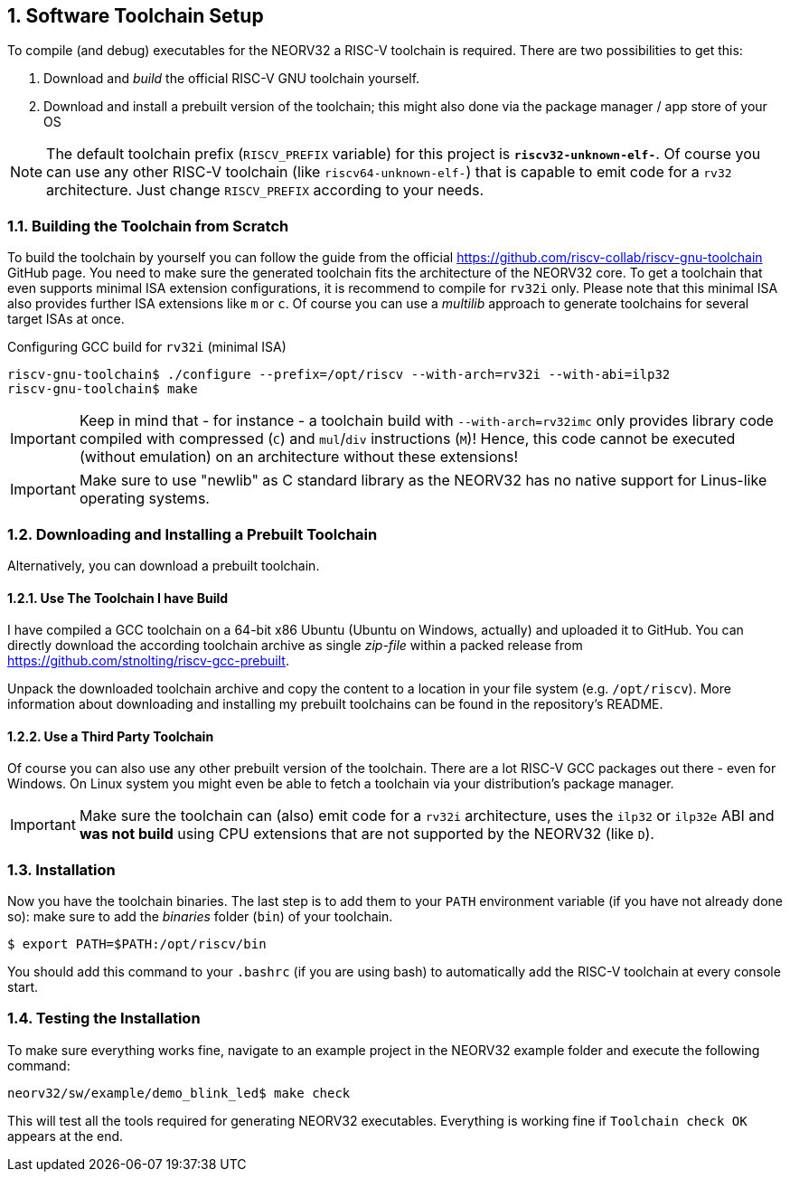 <<<
:sectnums:
== Software Toolchain Setup

To compile (and debug) executables for the NEORV32 a RISC-V toolchain is required.
There are two possibilities to get this:

1. Download and _build_ the official RISC-V GNU toolchain yourself.
2. Download and install a prebuilt version of the toolchain; this might also done via the package manager / app store of your OS

[NOTE]
The default toolchain prefix (`RISCV_PREFIX` variable) for this project is **`riscv32-unknown-elf-`**. Of course you can use any other RISC-V
toolchain (like `riscv64-unknown-elf-`) that is capable to emit code for a `rv32` architecture. Just change `RISCV_PREFIX`
according to your needs.


:sectnums:
=== Building the Toolchain from Scratch

To build the toolchain by yourself you can follow the guide from the official https://github.com/riscv-collab/riscv-gnu-toolchain GitHub page.
You need to make sure the generated toolchain fits the architecture of the NEORV32 core. To get a toolchain that even supports minimal
ISA extension configurations, it is recommend to compile for `rv32i` only. Please note that this minimal ISA also provides further ISA
extensions like `m` or `c`. Of course you can use a _multilib_ approach to generate toolchains for several target ISAs at once.

.Configuring GCC build for `rv32i` (minimal ISA)
[source,bash]
----
riscv-gnu-toolchain$ ./configure --prefix=/opt/riscv --with-arch=rv32i --with-abi=ilp32
riscv-gnu-toolchain$ make
----

[IMPORTANT]
Keep in mind that - for instance - a toolchain build with `--with-arch=rv32imc` only provides library code compiled with
compressed (`C`) and `mul`/`div` instructions (`M`)! Hence, this code cannot be executed (without
emulation) on an architecture without these extensions!

[IMPORTANT]
Make sure to use "newlib" as C standard library as the NEORV32 has no native support for Linus-like operating systems.


:sectnums:
=== Downloading and Installing a Prebuilt Toolchain

Alternatively, you can download a prebuilt toolchain.

:sectnums:
==== Use The Toolchain I have Build

I have compiled a GCC toolchain on a 64-bit x86 Ubuntu (Ubuntu on Windows, actually) and uploaded it to
GitHub. You can directly download the according toolchain archive as single _zip-file_ within a packed
release from https://github.com/stnolting/riscv-gcc-prebuilt.

Unpack the downloaded toolchain archive and copy the content to a location in your file system (e.g.
`/opt/riscv`). More information about downloading and installing my prebuilt toolchains can be found in
the repository's README.


:sectnums:
==== Use a Third Party Toolchain

Of course you can also use any other prebuilt version of the toolchain. There are a lot  RISC-V GCC packages out there -
even for Windows. On Linux system you might even be able to fetch a toolchain via your distribution's package manager.

[IMPORTANT]
Make sure the toolchain can (also) emit code for a `rv32i` architecture, uses the `ilp32` or `ilp32e` ABI and **was not build** using
CPU extensions that are not supported by the NEORV32 (like `D`).


:sectnums:
=== Installation

Now you have the toolchain binaries. The last step is to add them to your `PATH` environment variable (if you have not
already done so): make sure to add the _binaries_ folder (`bin`) of your toolchain.

[source,bash]
----
$ export PATH=$PATH:/opt/riscv/bin
----

You should add this command to your `.bashrc` (if you are using bash) to automatically add the RISC-V
toolchain at every console start.

:sectnums:
=== Testing the Installation

To make sure everything works fine, navigate to an example project in the NEORV32 example folder and
execute the following command:

[source,bash]
----
neorv32/sw/example/demo_blink_led$ make check
----

This will test all the tools required for generating NEORV32 executables.
Everything is working fine if `Toolchain check OK` appears at the end.
